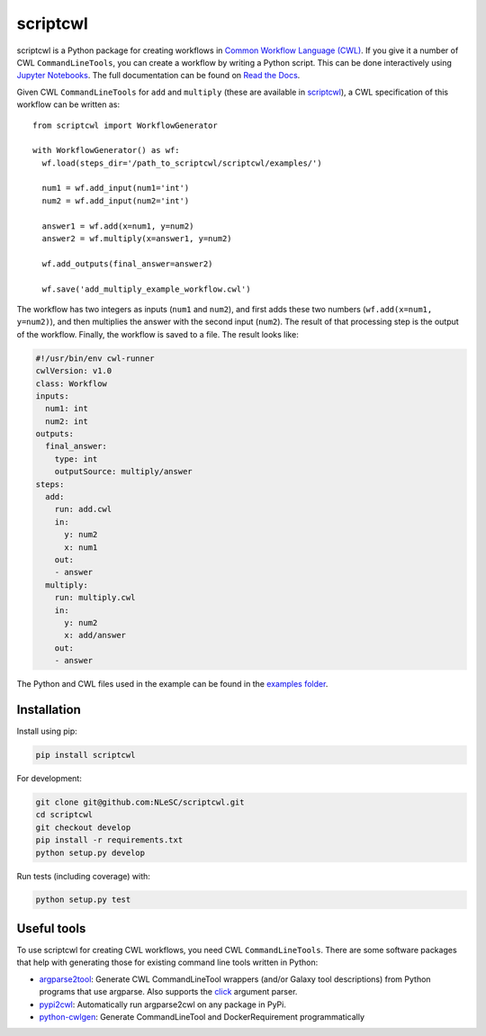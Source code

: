 scriptcwl
=========

|codacy_grade| |codacy_coverage| |travis| |documentation| |pypi_version| |pypi_supported| |zenodo|

scriptcwl is a Python package for creating workflows in
`Common Workflow Language (CWL) <http://www.commonwl.org/>`_. If you give it a number of CWL
``CommandLineTools``, you can create a workflow by writing a Python script. This can
be done interactively using `Jupyter Notebooks <http://jupyter.org/>`_. The full
documentation can be found on `Read the Docs <http://scriptcwl.readthedocs.io/en/latest/>`_.

.. image:: https://github.com/NLeSC/scriptcwl/blob/develop/docs/add-multiply-example-workflow.png?raw=true
    :alt: add multiply example workflow
    :align: center

Given CWL ``CommandLineTools`` for ``add`` and ``multiply`` (these are available
in `scriptcwl <https://github.com/NLeSC/scriptcwl/tree/master/scriptcwl/examples>`_),
a CWL specification of this workflow can be written as:
::

  from scriptcwl import WorkflowGenerator

  with WorkflowGenerator() as wf:
    wf.load(steps_dir='/path_to_scriptcwl/scriptcwl/examples/')

    num1 = wf.add_input(num1='int')
    num2 = wf.add_input(num2='int')

    answer1 = wf.add(x=num1, y=num2)
    answer2 = wf.multiply(x=answer1, y=num2)

    wf.add_outputs(final_answer=answer2)

    wf.save('add_multiply_example_workflow.cwl')

The workflow has two integers as inputs (``num1`` and ``num2``), and first adds
these two numbers (``wf.add(x=num1, y=num2)``), and then multiplies the answer
with the second input (``num2``). The result of that processing step is the output
of the workflow. Finally, the workflow is saved to a file. The result looks like:

.. code-block:: sh

  #!/usr/bin/env cwl-runner
  cwlVersion: v1.0
  class: Workflow
  inputs:
    num1: int
    num2: int
  outputs:
    final_answer:
      type: int
      outputSource: multiply/answer
  steps:
    add:
      run: add.cwl
      in:
        y: num2
        x: num1
      out:
      - answer
    multiply:
      run: multiply.cwl
      in:
        y: num2
        x: add/answer
      out:
      - answer

The Python and CWL files used in the example can be found in the `examples folder <https://github.com/NLeSC/scriptcwl/tree/master/scriptcwl/examples>`_.

Installation
############

Install using pip:

.. code-block:: sh

  pip install scriptcwl


For development:

.. code-block:: sh

  git clone git@github.com:NLeSC/scriptcwl.git
  cd scriptcwl
  git checkout develop
  pip install -r requirements.txt
  python setup.py develop

Run tests (including coverage) with:

.. code-block:: sh

  python setup.py test

Useful tools
############

To use scriptcwl for creating CWL workflows, you need CWL ``CommandLineTools``.
There are some software packages that help with generating those
for existing command line tools written in Python:

* `argparse2tool <https://github.com/erasche/argparse2tool#cwl-specific-functionality>`_: Generate CWL CommandLineTool wrappers (and/or Galaxy tool descriptions) from Python programs that use argparse. Also supports the `click <http://click.pocoo.org>`_ argument parser.
* `pypi2cwl <https://github.com/common-workflow-language/pypi2cwl>`_: Automatically run argparse2cwl on any package in PyPi.
* `python-cwlgen <https://github.com/common-workflow-language/python-cwlgen>`_: Generate CommandLineTool and DockerRequirement programmatically

.. |codacy_grade| image:: https://api.codacy.com/project/badge/Grade/8f383bca18384d8187c10c27affa9d53
                     :target: https://www.codacy.com/app/jvdzwaan/scriptcwl?utm_source=github.com&amp;utm_medium=referral&amp;utm_content=NLeSC/scriptcwl&amp;utm_campaign=Badge_Grade

.. |codacy_coverage| image:: https://api.codacy.com/project/badge/Coverage/8f383bca18384d8187c10c27affa9d53
                       :target: https://www.codacy.com/app/jvdzwaan/scriptcwl?utm_source=github.com&amp;utm_medium=referral&amp;utm_content=NLeSC/scriptcwl&amp;utm_campaign=Badge_Coverage

.. |travis| image:: https://travis-ci.org/NLeSC/scriptcwl.svg?branch=master
              :target: https://travis-ci.org/NLeSC/scriptcwl

.. |documentation| image:: https://readthedocs.org/projects/scriptcwl/badge/?version=latest
                    :target: http://scriptcwl.readthedocs.io/en/latest/?badge=latest

.. |pypi_version| image:: https://badge.fury.io/py/scriptcwl.svg
                    :target: https://badge.fury.io/py/scriptcwl

.. |pypi_supported| image:: https://img.shields.io/pypi/pyversions/scriptcwl.svg
                      :target: https://pypi.python.org/pypi/scriptcwl

.. |zenodo| image:: https://zenodo.org/badge/70679474.svg
                      :target: https://zenodo.org/badge/latestdoi/70679474
                      :alt: DOI

